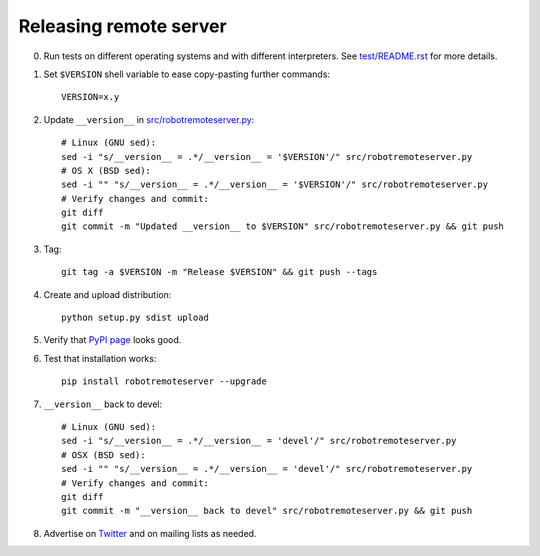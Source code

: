 Releasing remote server
=======================

0. Run tests on different operating systems and with different interpreters.
   See `<test/README.rst>`__ for more details.

1. Set ``$VERSION`` shell variable to ease copy-pasting further commands::

      VERSION=x.y

2. Update ``__version__`` in `<src/robotremoteserver.py>`__::

      # Linux (GNU sed):
      sed -i "s/__version__ = .*/__version__ = '$VERSION'/" src/robotremoteserver.py
      # OS X (BSD sed):
      sed -i "" "s/__version__ = .*/__version__ = '$VERSION'/" src/robotremoteserver.py
      # Verify changes and commit:
      git diff
      git commit -m "Updated __version__ to $VERSION" src/robotremoteserver.py && git push

3. Tag::

      git tag -a $VERSION -m "Release $VERSION" && git push --tags

4. Create and upload distribution::

      python setup.py sdist upload

5. Verify that `PyPI page <https://pypi.python.org/pypi/robotremoteserver>`__
   looks good.

6. Test that installation works::

      pip install robotremoteserver --upgrade

7. ``__version__`` back to devel::

      # Linux (GNU sed):
      sed -i "s/__version__ = .*/__version__ = 'devel'/" src/robotremoteserver.py
      # OSX (BSD sed):
      sed -i "" "s/__version__ = .*/__version__ = 'devel'/" src/robotremoteserver.py
      # Verify changes and commit:
      git diff
      git commit -m "__version__ back to devel" src/robotremoteserver.py && git push

8. Advertise on `Twitter <https://twitter.com/robotframework>`__ and on mailing
   lists as needed.

